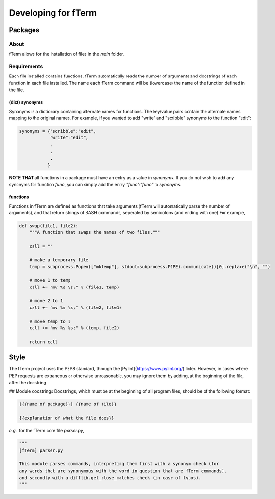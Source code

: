********************
Developing for fTerm
********************

========
Packages
========

About
-----
fTerm allows for the installation of files in the *main* folder.

Requirements
------------
Each file installed contains functions. fTerm automatically reads the number of arguments and docstrings of each function in each file installed. The name each fTerm command will be (lowercase) the name of the function defined in the file.

(dict) synonyms
^^^^^^^^^^^^^^^
Synonyms is a dictionary containing alternate names for functions. The key/value pairs contain the alternate names mapping to the original names. For example, if you wanted to add "write" and "scribble" synonyms to the function "edit":

.. code:: python

   synonyms = {"scribble":"edit",
               "write":"edit",
               .
               .
               .
              }

**NOTE THAT** all functions in a package must have an entry as a value in *synonyms*. If you do not wish to add any synonyms for function *func*, you can simply add the entry `"func":"func"` to *synonyms*.

functions
^^^^^^^^^
Functions in fTerm are defined as functions that take arguments (fTerm will automatically parse the number of arguments), and that return strings of BASH commands, seperated by semicolons (and ending with one) For example,

.. code:: python

   def swap(file1, file2):
       """A function that swaps the names of two files."""

       call = ""

       # make a temporary file
       temp = subprocess.Popen(["mktemp"], stdout=subprocess.PIPE).communicate()[0].replace("\n", "")

       # move 1 to temp
       call += "mv %s %s;" % (file1, temp)

       # move 2 to 1
       call += "mv %s %s;" % (file2, file1)

       # move temp to 1
       call += "mv %s %s;" % (temp, file2)

       return call


=====
Style
=====
The fTerm project uses the PEP8 standard, through the [Pylint](https://www.pylint.org/) linter. However, in cases where PEP requests are extraneous or otherwise unreasonable, you may ignore them by adding, at the beginning of the file, after the docstring

.. code: python

   # NOTE: {{why you ignore this error}}
   # pylint: disable-msg={{id of error}}


## Module docstrings
Docstrings, which must be at the beginning of all program files, should be of the following format:

.. code:: python

   [{{name of package}}] {{name of file}}

   {{explanation of what the file does}}


*e.g.*, for the fTerm core file *parser.py*,

.. code:: python

   """
   [fTerm] parser.py

   This module parses commands, interpreting them first with a synonym check (for
   any words that are synonymous with the word in question that are fTerm commands),
   and secondly with a difflib.get_close_matches check (in case of typos).
   """
